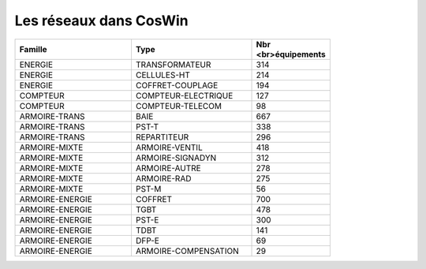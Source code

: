 Les réseaux dans CosWin
***************************


.. csv-table::
   :header: Famille, Type, Nbr <br>équipements  
   :widths: 40, 40,20
   :width: 80%

    ENERGIE,TRANSFORMATEUR,314
    ENERGIE,CELLULES-HT,214
    ENERGIE,COFFRET-COUPLAGE,194
    COMPTEUR,COMPTEUR-ELECTRIQUE,127
    COMPTEUR,COMPTEUR-TELECOM,98
    ARMOIRE-TRANS,BAIE,667
    ARMOIRE-TRANS,PST-T,338
    ARMOIRE-TRANS,REPARTITEUR,296
    ARMOIRE-MIXTE,ARMOIRE-VENTIL,418
    ARMOIRE-MIXTE,ARMOIRE-SIGNADYN,312
    ARMOIRE-MIXTE,ARMOIRE-AUTRE,278
    ARMOIRE-MIXTE,ARMOIRE-RAD,275
    ARMOIRE-MIXTE,PST-M,56
    ARMOIRE-ENERGIE,COFFRET,700
    ARMOIRE-ENERGIE,TGBT,478
    ARMOIRE-ENERGIE,PST-E,300
    ARMOIRE-ENERGIE,TDBT,141
    ARMOIRE-ENERGIE,DFP-E,69
    ARMOIRE-ENERGIE,ARMOIRE-COMPENSATION,29








